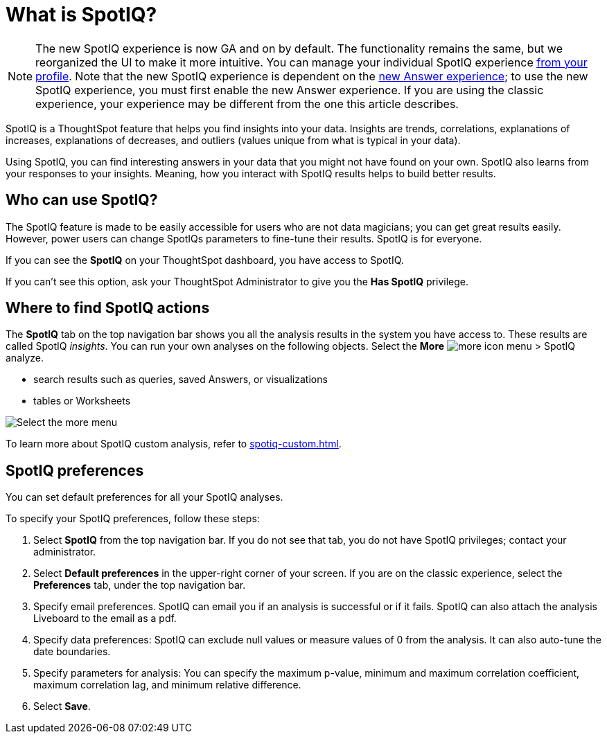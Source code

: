= What is SpotIQ?
:last_updated: 11/18/2021
:linkattrs:
:experimental:
:page-layout: default-cloud
:page-aliases: /spotiq/whatisspotiq.adoc
:description: Using SpotIQ, you can find interesting answers in your data that you might not have found on your own.

NOTE: The new SpotIQ experience is now GA and on by default. The functionality remains the same, but we reorganized the UI to make it more intuitive. You can manage your individual SpotIQ experience xref:user-profile.adoc[from your profile]. Note that the new SpotIQ experience is dependent on the xref:answer-experience-new.adoc[new Answer experience]; to use the new SpotIQ experience, you must first enable the new Answer experience. If you are using the classic experience, your experience may be different from the one this article describes.

SpotIQ is a ThoughtSpot feature that helps you find insights into your data.
Insights are trends, correlations, explanations of increases, explanations of decreases, and outliers (values unique from what is typical in your data).

Using SpotIQ, you can find interesting answers in your data that you might not have found on your own.
SpotIQ also learns from your responses to your insights.
Meaning, how you interact with SpotIQ results helps to build better results.

== Who can use SpotIQ?

The SpotIQ feature is made to be easily accessible for users who are not data magicians; you can get great results easily. However, power users can change SpotIQs parameters to fine-tune their results. SpotIQ is for everyone.

If you can see the *SpotIQ* on your ThoughtSpot dashboard, you have access to SpotIQ.

If you can't see this option, ask your ThoughtSpot Administrator to give you the *Has SpotIQ* privilege.

== Where to find SpotIQ actions

The *SpotIQ* tab on the top navigation bar shows you all the analysis results in the system you have access to. These results are called SpotIQ _insights_.
You can run your own analyses on the following objects. Select the *More* image:icon-more-10px.png[more icon] menu > SpotIQ analyze.

* search results such as queries, saved Answers, or visualizations
* tables or Worksheets

image::spotiq-more-menu.png[Select the more menu, then SpotIQ analyze]

To learn more about SpotIQ custom analysis, refer to xref:spotiq-custom.adoc[].

== SpotIQ preferences
You can set default preferences for all your SpotIQ analyses.

To specify your SpotIQ preferences, follow these steps:

. Select *SpotIQ* from the top navigation bar. If you do not see that tab, you do not have SpotIQ privileges; contact your administrator.

. Select *Default preferences* in the upper-right corner of your screen. If you are on the classic experience, select the *Preferences* tab, under the top navigation bar.

. Specify email preferences. SpotIQ can email you if an analysis is successful or if it fails. SpotIQ can also attach the analysis Liveboard to the email as a pdf.

. Specify data preferences: SpotIQ can exclude null values or measure values of 0 from the analysis. It can also auto-tune the date boundaries.

. Specify parameters for analysis: You can specify the maximum p-value, minimum and maximum correlation coefficient, maximum correlation lag, and minimum relative difference.

. Select *Save*.
